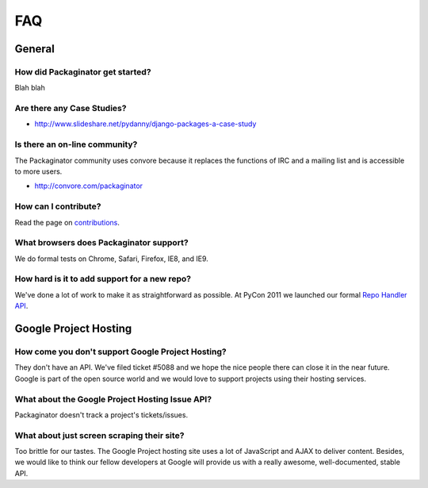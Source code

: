 ===
FAQ
===

General
=======

How did Packaginator get started?
---------------------------------

Blah blah

Are there any Case Studies?
---------------------------

* http://www.slideshare.net/pydanny/django-packages-a-case-study

Is there an on-line community?
------------------------------

The Packaginator community uses convore because it replaces the functions of IRC and a mailing list and is accessible to more users.

* http://convore.com/packaginator

How can I contribute?
----------------------

Read the page on contributions_. 

What browsers does Packaginator support?
----------------------------------------

We do formal tests on Chrome, Safari, Firefox, IE8, and IE9.

How hard is it to add support for a new repo?
----------------------------------------------

We've done a lot of work to make it as straightforward as possible. At PyCon 2011 we launched our formal `Repo Handler API`_.

Google Project Hosting
======================

How come you don't support Google Project Hosting?
---------------------------------------------------

They don't have an API. We've filed ticket #5088 and we hope the nice people there can close it in the near future. Google is part of the open source world and we would love to support projects using their hosting services.

What about the Google Project Hosting Issue API?
------------------------------------------------

Packaginator doesn't track a project's tickets/issues.

What about just screen scraping their site?
--------------------------------------------

Too brittle for our tastes. The Google Project hosting site uses a lot of JavaScript and AJAX to deliver content. Besides, we would like to think our fellow developers at Google will provide us with a really awesome, well-documented, stable API.

.. _contributions: contributing.html
.. _Repo Handler API: repo_handlers.html